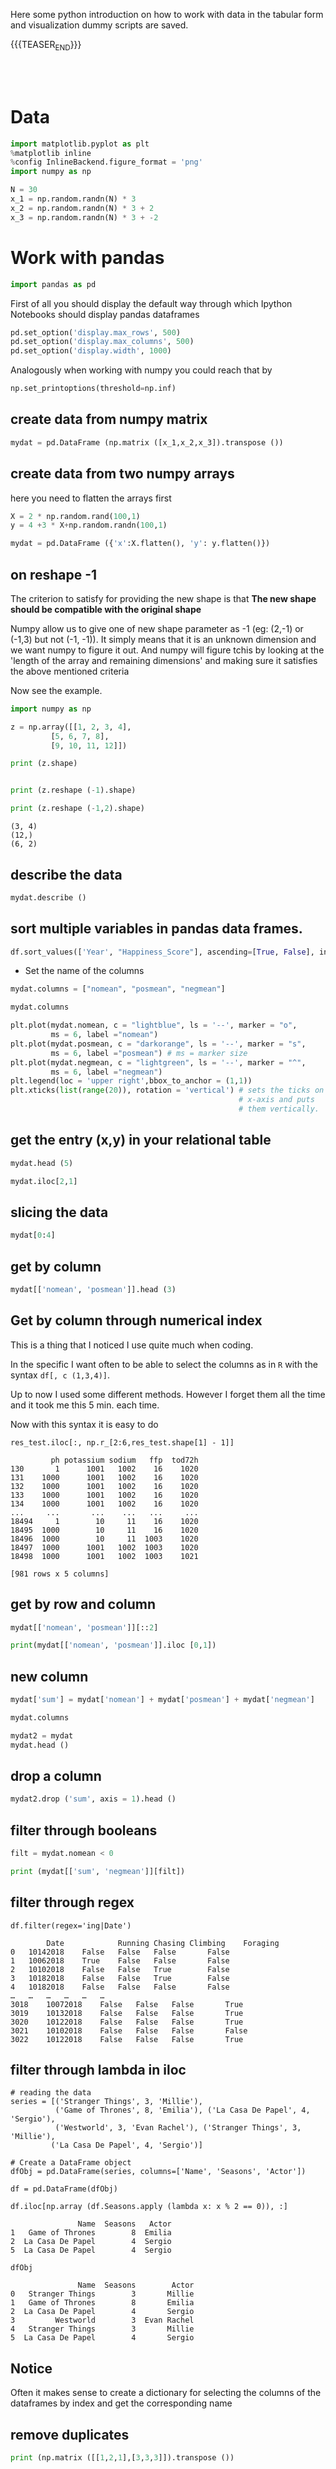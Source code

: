 #+BEGIN_COMMENT
.. title: Python EDA
.. slug: python-eda
.. date: 2020-03-19 14:02:40 UTC+02:00
.. tags: Python
.. category: 
.. link: 
.. description: 
.. type: text
.. status: 
#+END_COMMENT

#+begin_export html
<style>
img {
display: block;
margin-left: auto;
margin-right: auto;
}
</style>
#+end_export

Here some python introduction on how to work with data in the tabular
form and visualization dummy scripts are saved.

{{{TEASER_END}}}

#+BEGIN_EXPORT html
<br>
<br>
#+END_EXPORT

* Data
   :properties:
   :header-args:ein-python: :session http://127.0.0.1:8888/visualization.ipynb  :results output
   :end:
   

#+NAME: 34EAA941-EAD4-468F-8FED-B9E16FDF0717
#+begin_src python :results output
import matplotlib.pyplot as plt
%matplotlib inline 
%config InlineBackend.figure_format = 'png'
import numpy as np
#+end_src

#+NAME: F7E22CAC-CB72-4675-A4E3-E543629F59D9
#+begin_src python :results output
N = 30
x_1 = np.random.randn(N) * 3
x_2 = np.random.randn(N) * 3 + 2
x_3 = np.random.randn(N) * 3 + -2
#+end_src

* Work with pandas
   :properties:
   :header-args:ein-python: :session http://127.0.0.1:8888/visualization.ipynb  :results output
   :end:

#+NAME: 75F79485-A875-4FE1-82A3-C97987A8104B
#+begin_src python :results output
import pandas as pd
#+end_src

First of all you should display the default way through which Ipython
Notebooks should display pandas dataframes

#+begin_src python
pd.set_option('display.max_rows', 500)
pd.set_option('display.max_columns', 500)
pd.set_option('display.width', 1000)
#+end_src

Analogously when working with numpy you could reach that by

#+begin_src python
np.set_printoptions(threshold=np.inf)
#+end_src

** create data from numpy matrix

 #+NAME: B4B1951C-33E1-4583-BC59-8A5A1FD88259
 #+begin_src python :results output
mydat = pd.DataFrame (np.matrix ([x_1,x_2,x_3]).transpose ())
 #+end_src

**  create data from two numpy arrays

 here you need to flatten the arrays first

 #+begin_src python :results output
X = 2 * np.random.rand(100,1)
y = 4 +3 * X+np.random.randn(100,1)

mydat = pd.DataFrame ({'x':X.flatten(), 'y': y.flatten()})
 #+end_src

** on reshape -1

 The criterion to satisfy for providing the new shape is that *The new
 shape should be compatible with the original shape*

 Numpy allow us to give one of new shape parameter as -1 (eg: (2,-1) or
 (-1,3) but not (-1, -1)). It simply means that it is an unknown
 dimension and we want numpy to figure it out. And numpy will figure
 tchis by looking at the 'length of the array and remaining dimensions'
 and making sure it satisfies the above mentioned criteria

 Now see the example.

 #+begin_src python :results output :exports both
import numpy as np

z = np.array([[1, 2, 3, 4],
         [5, 6, 7, 8],
         [9, 10, 11, 12]])

print (z.shape)


print (z.reshape (-1).shape)

print (z.reshape (-1,2).shape)
 #+end_src

 #+RESULTS:
 : (3, 4)
 : (12,)
 : (6, 2)

** describe the data

 #+NAME: 62E7CBD5-4D53-4C5E-A1AC-70E42CBA1F0A
 #+begin_src python :results output
mydat.describe ()
 #+end_src

** sort multiple variables in pandas data frames.

 #+begin_src python
df.sort_values(['Year', "Happiness_Score"], ascending=[True, False], inplace=True)
 #+end_src

 - Set the name of the columns

 #+NAME: DDDA7E5F-FC2A-4A7D-BC7B-D7CF473D3C49
 #+begin_src python :results output
mydat.columns = ["nomean", "posmean", "negmean"]
 #+end_src

 #+NAME: A30028B2-C614-406C-AF97-2DF4F99E1648
 #+begin_src python :results output
mydat.columns
 #+end_src

 #+NAME: 665F633A-521D-4384-84FF-677EF7633056
 #+begin_src python :results file
plt.plot(mydat.nomean, c = "lightblue", ls = '--', marker = "o",
         ms = 6, label ="nomean")
plt.plot(mydat.posmean, c = "darkorange", ls = '--', marker = "s",
         ms = 6, label ="posmean") # ms = marker size
plt.plot(mydat.negmean, c = "lightgreen", ls = '--', marker = "^",
         ms = 6, label ="negmean")
plt.legend(loc = 'upper right',bbox_to_anchor = (1,1))
plt.xticks(list(range(20)), rotation = 'vertical') # sets the ticks on
                                                   # x-axis and puts
                                                   # them vertically.
 #+end_src

** get the entry (x,y) in your relational table

 #+NAME: D3530789-6ACE-490F-A62F-1F738ABE00D3
 #+begin_src python :results output
mydat.head (5)
 #+end_src

 #+NAME: E45EF453-DF18-4DA7-8510-1E6B2480F4A7
 #+begin_src python :results output
mydat.iloc[2,1]
 #+end_src

** slicing the data

 #+NAME: 392E582F-AFE3-4B9A-BF7A-18B9D55B15F6
 #+begin_src python :results output
mydat[0:4]
 #+end_src

** get by column

 #+NAME: 72EFF5A5-8589-4813-A918-91547491D259
 #+begin_src python :results output
mydat[['nomean', 'posmean']].head (3)
 #+end_src

** Get by column through numerical index

This is a thing that I noticed I use quite much when coding. 

In the specific I want often to be able to select the columns as in
=R= with the syntax ~df[, c (1,3,4)]~.

Up to now I used some different methods. However I forget them all the
time and it took me this 5 min. each time.

Now with this syntax it is easy to do 
 
#+begin_src ein-python :results output
res_test.iloc[:, np.r_[2:6,res_test.shape[1] - 1]]
#+end_src

#+begin_example
         ph potassium sodium   ffp  tod72h
130       1      1001   1002    16    1020
131    1000      1001   1002    16    1020
132    1000      1001   1002    16    1020
133    1000      1001   1002    16    1020
134    1000      1001   1002    16    1020
...     ...       ...    ...   ...     ...
18494     1        10     11    16    1020
18495  1000        10     11    16    1020
18496  1000        10     11  1003    1020
18497  1000      1001   1002  1003    1020
18498  1000      1001   1002  1003    1021

[981 rows x 5 columns]
#+end_example


** get by row and column

 #+NAME: D0ECAD01-5802-45DE-B009-8C0ED8926068
 #+begin_src python :results output
mydat[['nomean', 'posmean']][::2]
 #+end_src

 #+NAME: 7EE3C177-63AE-46F2-80AE-6FC33912E63E
 #+begin_src python :results output
print(mydat[['nomean', 'posmean']].iloc [0,1])
 #+end_src

** new column

 #+NAME: C7AEAA0C-FE4F-44F1-B4E2-941105BD1F9C
 #+begin_src python :results output
mydat['sum'] = mydat['nomean'] + mydat['posmean'] + mydat['negmean']
 #+end_src

 #+NAME: E676C563-E1E9-43EB-8C63-8EA4C417C995
 #+begin_src python :results output
mydat.columns
 #+end_src

 #+NAME: 74B65603-E9C1-4760-82AA-780263961A4C
 #+begin_src python :results output
mydat2 = mydat
mydat.head ()
 #+end_src

** drop a column

 #+NAME: 4C89C61A-D2C8-4720-9357-021883EC97FE
 #+begin_src python :results output
mydat2.drop ('sum', axis = 1).head ()
 #+end_src

** filter through booleans

 #+NAME: FE3A32A6-A5AD-41B5-A156-A8FF68D0BE85
 #+begin_src python :results output
filt = mydat.nomean < 0

print (mydat[['sum', 'negmean']][filt])
 #+end_src

** filter through regex

#+begin_src ein-python :results output
df.filter(regex='ing|Date')
#+end_src

#+begin_example
        Date	        Running Chasing	Climbing 	Foraging
0	10142018	False	False	False		False
1	10062018	True	False	False		False
2	10102018	False	False	True		False
3	10182018	False	False	True		False
4	10182018	False	False	False		False
…	…	…	…	…	…	
3018	10072018	False	False	False		True
3019	10132018	False	False	False		True
3020	10122018	False	False	False		True
3021	10102018	False	False	False		False
3022	10122018	False	False	False		True
#+end_example

** filter through lambda in iloc
:Properties:
:header-args:ein-python: :session http://127.0.0.1:8888/usz_marco.ipynb :tangle ~/Desktop/IBM_projects/USZ_development/USZ_Medical_Decision_Support/scripts/data_processing.py
:end:


#+NAME: 6F11E092-26F3-40CA-955D-32452E1A11AF
#+begin_src ein-python :results output
# reading the data
series = [('Stranger Things', 3, 'Millie'),
          ('Game of Thrones', 8, 'Emilia'), ('La Casa De Papel', 4, 'Sergio'),
          ('Westworld', 3, 'Evan Rachel'), ('Stranger Things', 3, 'Millie'),
         ('La Casa De Papel', 4, 'Sergio')]

# Create a DataFrame object
dfObj = pd.DataFrame(series, columns=['Name', 'Seasons', 'Actor'])

df = pd.DataFrame(dfObj)

df.iloc[np.array (df.Seasons.apply (lambda x: x % 2 == 0)), :]
#+end_src

#+RESULTS: 6F11E092-26F3-40CA-955D-32452E1A11AF
:                Name  Seasons   Actor
: 1   Game of Thrones        8  Emilia
: 2  La Casa De Papel        4  Sergio
: 5  La Casa De Papel        4  Sergio



#+NAME: C6372628-2DC1-46C0-A214-20782B8D8DEC
#+BEGIN_SRC ein-python  :results output
dfObj
#+END_SRC

#+RESULTS: C6372628-2DC1-46C0-A214-20782B8D8DEC
:                Name  Seasons        Actor
: 0   Stranger Things        3       Millie
: 1   Game of Thrones        8       Emilia
: 2  La Casa De Papel        4       Sergio
: 3         Westworld        3  Evan Rachel
: 4   Stranger Things        3       Millie
: 5  La Casa De Papel        4       Sergio

** Notice

   Often it makes sense to create a dictionary for selecting the
   columns of the dataframes by index and get the corresponding name

** remove duplicates

 #+NAME: 66AC1B55-FDF1-496A-9A1C-EC03BDFDC01A
 #+begin_src python :results output
print (np.matrix ([[1,2,1],[3,3,3]]).transpose ())

pd.DataFrame (np.matrix ([[1,2,1],[3,3,3]]).transpose ()).iloc[:,1].unique ()
 #+end_src

 another possibility that addresses data frame wide duplicates and not
 simply column duplicates is by leveraging =.duplicated ()= method:

 #+begin_src python :results output
import pandas as pd

romeo = pd.DataFrame({'a': [1,1,3], 'b' : [2,2,3]})

print(romeo)
print(romeo.duplicated())

romeo = pd.DataFrame({'a': [1,1,3], 'b' : [2,4,3]})
print(romeo)
print(romeo.duplicated())
 #+end_src

** on the difference between =.iloc= and =.loc=

 notice by the way that this are outdated. by now you should use =.iat=
 and =.at=.

 The difference is the following.

 =.iat= : uses the strict position in the matrix

 =.at= : search by index and column names


 #+NAME: 9F6C4632-2087-4EF2-BE4D-6C4E948FA712
 #+begin_src python :results output
print (mydat)
mydat.at[0, 'negmean']
 #+end_src

 #+NAME: A0ABCC18-127A-4686-ADC1-E131136EE271
 #+begin_src python :results output
mydat.iat[0,2]
 #+end_src

 To further understand the thing consider

 #+NAME: 67DEF99A-FF5E-4AFC-8F45-C713CDBE0A4F
 #+begin_src python :results output
mydat2 = mydat[::2]
mydat2
 #+end_src

 #+NAME: 50340226-FF1D-4B09-BDE9-7CE3DF62C058
 #+begin_src python :results output
print (mydat2.at[6, 'nomean']) ## this by real index independent of the axis
print (mydat2.iat[6, 0]) ## this sixth row in the matrix
 #+end_src

** categorical variables

 This is important for treating them as dummies in regression as well
 for facet_wraps. 

 #+NAME: 7BCD560B-E1CB-4B0C-B8A6-92B4D3BFC054
 #+begin_src python :results output
mydat.head ()
 #+end_src


 #+NAME: B5E0FFC5-18B4-421C-AB89-9A83A3FD8FBD
 #+begin_src python :results output
mydat["category"] = np.repeat (range (4), 5)
mydat.info ()
 #+end_src

 To transform this into a category use

 #+NAME: 3C08E5B6-01FF-4D91-9F28-7BB440385BB5
 #+begin_src python :results output
mydat.category = mydat.category.astype ('category')
mydat.info ()
 #+end_src

*** To view the category types

  #+NAME: 6A930BF7-8560-4027-B1A6-D105861E9B24
  #+begin_src python :results output
mydat.category.cat.categories
  #+end_src

*** Cut with the same bins


Notice dataset not here... just pasted

#+begin_src ein-python :results output
Bins = pd.cut(data_seq.r_platelet_admission, bins  = 5).cat.categories
#+end_src

#+RESULTS: DA1CF17C-7F32-44A3-B57D-2B6BFFE90562

Ok so  idea  working.

#+NAME: 1E66AD8E-FDA5-4E35-9FAE-960C70D54D19
#+begin_src ein-python :results output
inspect = pd.concat([data_seq.loc[:, ['r_platelet_admission', 'r_platelet_24h']], 
                     data_seq.loc[:, ['r_platelet_admission', 'r_platelet_24h']].apply(pd.cut, bins=Bins)],
                    axis = 1)


## so you see... very different intervals... 

#+end_src

#+RESULTS: 1E66AD8E-FDA5-4E35-9FAE-960C70D54D19

Notice however the issue that then at 24h you have just survivals on
given categories

#+NAME: 4C28D75C-EFFE-45BF-9584-6CB4FFB7993F
#+begin_src ein-python :results output
inspect.iloc[:,-1].value_counts()
#+end_src

#+RESULTS: 4C28D75C-EFFE-45BF-9584-6CB4FFB7993F
: (13.401, 535.8]     1217
: (535.8, 1055.6]        1
: (2095.2, 2615.0]       0
: (1575.4, 2095.2]       0
: (1055.6, 1575.4]       0
: Name: r_platelet_24h, dtype: int64

** Conversion dataframe into series

   For pandas you can use some of the functions just on pandas
   =Series= but not on pandas =DataFrames=.

   One such function is =cut=. Interesting the ~df.column_name~ gives you
   a =Series= while the ~df.loc[: [column_name]]~, gives you a dataframe.

   You can convert between the two with the following:

#+begin_src ein-python :results output
pd.qcut(data_seq.loc[:,['r_hematocrite_admission']].squeeze(), 5).cat.categories
#+end_src

** Missing data

*** To check for missing values =NaN= 

  #+begin_src python :exports both
## check if there are null values for stream_id column
df_streams[['stream_id']].isnull().values.any()

## get the null values
df_streams[np.array(df_streams[['stream_id']].isnull())]
  #+end_src

*** deleting missing data

  In order to delete missing data you can simply rely on the 

  #+begin_src python :results output :exports both :session hello
import pandas as pd
from numpy import nan

df = pd.DataFrame({'name':['apple','banana','orange'],
                   'price':[1.95, 3.00, nan], 'inventory':[nan, 12, 23]})


print(df)

print ("\nAfter deleting missing values:")
print(df.dropna())
  #+end_src

  In the above you eliminate the entire *row* where the missing value
  occurred.

  The above is particular important when missing observations occurs
  randomly such that you might safely ignore individual observations
  without increasing the bias of your analysis given your data.

  A second possibility, when dealing with missing data consists in
  deleting entire features (i.e. columns). You can do that by setting
  the argument ='columns'= in your =.dropna ()= method

  #+begin_src python :results output :exports both :session hello
print(df)

print ("\nAfter deleting missing values:")

print(df.dropna(axis = 'columns'))
  #+end_src

*** impute missing data

  a different approach on handling missing data is to *impute* missing
  data. This means that instead of removing the data observations you
  try to replace them with some meaningful information.

  This might be useful for instance when understanding that data are not
  missing at random and you might use the dependency on other features -
  i.e. a predictive model based on that - to impute missing variables. 

  Other simpler methods might involve taking simple features means as a
  data-filler or some simple analogous measure. An example in this sense
  might be 

  #+begin_src python :results output :exports both :session hello
from sklearn.impute import SimpleImputer

print (df)

features = ['price', 'inventory']
imp = SimpleImputer()

# Use .values attribute bc sklearn works with arrays rather than DataFrames
imp.fit(df[features].values)

print(imp.transform(df[features].values))
  #+end_src

  where notice that in the above the simple average was taken to replace
  missing values. Notice moreover how the standard sklearn API applies -
  i.e. the =.fit ()= and =.transform ()= methods.



*** to replace the nulls by a string in case of categorical variables

  #+begin_src python
df.loc[df.Description[df.Description.isnull()].index, "Description"] = 'no_description'
  #+end_src

*** Missing data on categorical series

    Assume m is a categorical  series  with 5 categories and 'Nan'
    then you can just replace =Nan= with one of the existing
    categories. If you want to create a new category for it you should
    work through

#+begin_src ein-python :results output
m = m.cat.add_categories(0).fillna(0)
#+end_src

** To make row-wise modification - Apply Function

 In order to apply a function sequentially to each entry in a column
 dataframe you can use the =apply= function on pandas dataframe.

 For instance for the following dataframe

 #+begin_src python :session sparse :results output
cust_id.head()
 #+end_src

 Then you could specify a function return the years since the date in
 column dob

 #+begin_src python
def age(x):
    datetime_object = datetime.strptime(x, '%m/%d/%y')

    datetime_now = datetime.today()

    return datetime_now.year - datetime_object.year
 #+end_src

 Finally you can pass the =apply= function to each row of your
 pandas dataframe column by

 #+begin_src python
print(cust_id['dob'].apply (lambda row: age(row)))

cust_id['age'] = cust_id['dob'].apply (lambda row: age(row))

cust_id.head()
 #+end_src

 #+begin_example
        dob  1            2        3               4  5              6  \
0  07/30/98  1         Todd    Kasen  South Carolina  m  united_states  
1  04/12/89  2        Garza   Ensley            None  f      singapore
2  09/12/97  3        Carey  Lillian         Alabama  f  united_states
3  01/28/99  4  Christensen     Beau        New York  m  united_states
4  03/23/98  5       Gibson  Ernesto            None  m      singapore 

age  
22  
31  
23  
21  
22  
 #+end_example

** New dataset
   :properties:
   :header-args:python: :session pandas
   :end:

For the next sections I will use the following new dataset

#+begin_src python
import re
import numpy as np
import pandas as pd
#+end_src

#+NAME: D5E71680-E3E5-4FBD-B754-061941C9C71D
#+begin_src python
df = pd.read_csv("~/Desktop/Learning/AI_workflow_Coursera/Visualization/world-happiness.csv",index_col=0)
print("df: {} x {}".format(df.shape[0],df.shape[1]))

## clean up the column names and remove some
df.columns = [re.sub("\s+","_",col) for col in df.columns.tolist()]
df.head(n=4)
#+end_src

#+RESULTS:
:        Country                           Region  Happiness_Rank  ...  Generosity  Dystopia_Residual  Year
: 0  Afghanistan                    Southern Asia           153.0  ...     0.36510            1.95210  2015
: 1      Albania       Central and Eastern Europe            95.0  ...     0.14272            1.89894  2015
: 2      Algeria  Middle East and Northern Africa            68.0  ...     0.07822            2.43209  2015
: 3       Angola               Sub-Saharan Africa           137.0  ...     0.12344            1.94939  2015
: 
: [4 rows x 12 columns]


 - view a review of all of the null values

 #+begin_src python
## missing values summary
print("Missing Value Summary\n{}".format("-"*35))
print(df.isnull().sum(axis = 0))
 #+end_src

 #+begin_example
Missing Value Summary
-----------------------------------
Country                           0
Region                            0
Happiness_Rank                   25
Happiness_Score                  25
Economy_(GDP_per_Capita)         25
Family                           25
Health_(Life_Expectancy)         25
Freedom                          25
Trust_(Government_Corruption)    25
Generosity                       25
Dystopia_Residual                25
Year                              0
dtype: int64
 #+end_example


- pivot data frame and create aggregate measures for them (similar to
  mutate in =dplyr=)

  #+begin_src python
columns_to_show = ["Happiness_Score","Health_(Life_Expectancy)"]
pd.pivot_table(df, index= 'Year',values=columns_to_show,aggfunc='mean').round(3)
  #+end_src

- select all columns but one

#+begin_src ein-python :results output
df = data.loc[ : , data.columns != 'student_gender'] 
#+end_src


- groupby

analogously to the previous version one can compute aggregated
measures using the groupby command

   #+begin_src python
   df.groupby(['Year'])[columns_to_show].mean().round(3)
   #+end_src


Aggregating by multiple columns is straightforward.

#+begin_src python 
pd.pivot_table(df, index = ['Region', 'Year'], values=columns_to_show).round(3)
## or
# df.groupby(['Region', 'Year'])[columns_to_show].mean().round(3)
#+end_src

Finally you can pass a column entry instead of displaying the results
as above. This is more user friendly in case you might have to merge
the results into other data frames.

#+begin_src python
pd.pivot_table(df,index='Region',columns='Year',values="Happiness_Score")
#+end_src


- create factor variables out of continuous variables through the
  =cut= method.

#+begin_src python 
pd.cut (df['Happiness_Rank'], bins = 4)
#+end_src

- append a column to a dataframe

#+begin_src python 
pd.concat(objs = [df, pd.cut (df['Happiness_Rank'], bins = 4)], 
          axis = 1)
#+end_src

** Work With SQL on top of Pandas
   :properties:
   :header-args:python: :session pandas :exports both
   :end:


#+NAME: 07F6B5FF-C726-4A80-B258-2A41D4360F00
#+begin_src python :results output
from pandasql import sqldf
nba = lambda q: sqldf(q, globals())
#+end_src

#+RESULTS: 07F6B5FF-C726-4A80-B258-2A41D4360F00


#+NAME: 57015F06-859F-466A-8DE6-EA0D92FB8A7D
#+begin_src python :results output
q = \
"""
SELECT country, sum(price) as tot_revenue
FROM df 
GROUP BY country
ORDER BY tot_revenue DESC
"""
#+end_src

#+RESULTS: 57015F06-859F-466A-8DE6-EA0D92FB8A7D
   
#+NAME: E14A7CBB-FE59-4A7B-BF7E-98A0F3DE5F20
#+begin_src python :results output 
nba (q)
#+end_src

#+RESULTS: E14A7CBB-FE59-4A7B-BF7E-98A0F3DE5F20
#+begin_example
                 country   tot_revenue
0         United Kingdom  3.521514e+06
1                   EIRE  1.070692e+05
2                Germany  4.927182e+04
3                 France  4.056514e+04
4                 Norway  3.849475e+04
5                  Spain  1.604099e+04
6              Hong Kong  1.445257e+04
7               Portugal  1.352867e+04
8              Singapore  1.317592e+04
9            Netherlands  1.232280e+04
10               Belgium  1.119061e+04
11           Switzerland  9.284050e+03
12                Sweden  7.876760e+03
13       Channel Islands  7.610120e+03
14             Australia  6.872630e+03
15                 Malta  6.085340e+03
16                 Italy  5.910190e+03
17                Cyprus  4.976300e+03
18               Austria  3.390890e+03
19               Finland  3.364650e+03
20                   RSA  3.105750e+03
21           Unspecified  3.045360e+03
22                Greece  2.437370e+03
23  United Arab Emirates  2.400210e+03
24               Denmark  1.818510e+03
25                Poland  1.510710e+03
26                   USA  1.185100e+03
27                 Japan  1.083120e+03
28                Canada  1.053100e+03
29               Iceland  5.098600e+02
30             Lithuania  4.944100e+02
31                Israel  4.575900e+02
32               Bahrain  4.394900e+02
33               Lebanon  3.586100e+02
34    European Community  2.940500e+02
35                Brazil  2.563100e+02
36              Thailand  2.279700e+02
37                 Korea  1.502400e+02
38           West Indies  1.227700e+02
39               Nigeria  1.092800e+02
40               Bermuda  8.470000e+01
41        Czech Republic  3.183000e+01
42          Saudi Arabia  2.411000e+01
#+end_example


* Sparse Matrices
:properties:
:header-args:python: :session sparse :results output :exports both
:end:

It is essential for data engineers and data scientists to know how to
work with sparse matrices. This are matrices with many =0= entries and
just a few non-zero entries. 

Instead of representing these kind of matrices in their =dense
representation= i.e. with a bunch of =0= entries you might save the
information in a more compressed way. This will allow to save on
memory on your machines and to effectively work with huge matrices.

Sparse matrices are moreover important for the development of ML
jobs. The idea is that once you found a well performing ML model you
might create data pipelines that extract transform and load data to
your ML model in the desired shape.

At the beginning, when you are exploring the data and trying to come
up with a meaningful model it does not make sense to create such data
pipelines as the job of coming up with them might be time-consuming
and you might end up with no business value added from your ML
application. 

It is therefore important to postpone the creation of such time
consuming tasks at the end. when you have a production ready ML
model. 

Before of that it is advisable to leverage dumps of data and to
explore your system through them. In this sense sparse matrices are
especially beneficial when data can be efficiently represented through
them. These allow you to store a huge amount of data due to their
efficient memory management - i.e. by saving just the relevant portion
of your data -.

In python you can work with sparse matrices via:

#+begin_src python 
import numpy as np
from scipy import sparse
#+end_src

#+RESULTS:

Notice that a matrix, is said to be sparse if more than 50% of its
entries are 0.

For instance the following matrix is sparse

#+begin_src python
A = np.random.randint(0,2,100000).reshape(100,1000)
sparcity = 1.0 - (np.count_nonzero(A) / A.size)
print(round(sparcity,4))
#+end_src

#+RESULTS:
: 0.4974

There are essentially four types of sparse matrices used for
computation.

CSC (Compressed Sparse Column) and CSR (Compressed Sparse Row) are
more compact and efficient, but difficult to construct "from
scratch". 

Coo (Coordinate) and DOK (Dictionary of Keys) are easier to construct,
and can then be converted to CSC or CSR via matrix.tocsc() or
matrix.tocsr().

CSC is more efficient at accessing *column-vectors or column
operations*, generally, as it is stored as arrays of columns and their
value at each row.

CSR matrices are the opposite; stored as arrays of rows and their
values at each column, and are *more efficient at accessing row-vectors
or row operations*.

[[https://docs.scipy.org/doc/scipy/reference/generated/scipy.sparse.coo_matrix.html#scipy.sparse.coo_matrix][coo matrix]]

#+begin_src python
A = np.random.poisson(0.3, (10,100))
B = sparse.coo_matrix(A)
C = B.todense()

print("A",type(A),A.shape,"\n"
      "B",type(B),B.shape,"\n"
      "C",type(C),C.shape,"\n")
#+end_src

#+RESULTS:
: A <class 'numpy.ndarray'> (10, 100) 
: B <class 'scipy.sparse.coo.coo_matrix'> (10, 100) 
: C <class 'numpy.matrix'> (10, 100)

You see that you can transform back and forth from dense matrices to
sparse matrices.

Coo sparse matrix built from the COOrdinates and values of the
non-zero entries.

#+begin_src python
print(B)
#+end_src

#+RESULTS:
#+begin_example
(0, 1)	2
  (0, 2)	1
  (0, 6)	1
  (0, 8)	1
  (0, 9)	1
  (0, 10)	1
  (0, 13)	1
  (0, 18)	1
  (0, 19)	2
  (0, 21)	1
  (0, 23)	1
  (0, 24)	2
  (0, 29)	1
  (0, 31)	1
  (0, 34)	1
  (0, 42)	1
  (0, 50)	1
  (0, 51)	1
  (0, 62)	3
  (0, 69)	1
  (0, 70)	1
  (0, 71)	2
  (0, 72)	1
  (0, 78)	1
  (0, 80)	1
  :	:
  (9, 8)	1
  (9, 9)	2
  (9, 11)	1
  (9, 24)	2
  (9, 26)	2
  (9, 27)	1
  (9, 37)	1
  (9, 38)	1
  (9, 44)	1
  (9, 45)	1
  (9, 49)	1
  (9, 50)	1
  (9, 51)	1
  (9, 55)	1
  (9, 57)	1
  (9, 58)	1
  (9, 59)	1
  (9, 62)	1
  (9, 66)	1
  (9, 74)	1
  (9, 79)	3
  (9, 80)	1
  (9, 82)	1
  (9, 92)	1
  (9, 96)	1
#+end_example


[[https://docs.scipy.org/doc/scipy/reference/generated/scipy.sparse.csc_matrix.html#scipy.sparse.csc_matrix][csc_matrix]]

#+begin_src python
B = sparse.csc_matrix(A)

print(B)
#+end_src

#+RESULTS:
#+begin_example
(6, 0)	2
  (0, 1)	2
  (3, 1)	1
  (0, 2)	1
  (8, 2)	1
  (5, 3)	1
  (1, 4)	1
  (9, 4)	1
  (5, 5)	1
  (6, 5)	1
  (0, 6)	1
  (1, 6)	1
  (6, 6)	1
  (9, 6)	1
  (3, 7)	1
  (5, 7)	1
  (7, 7)	1
  (8, 7)	1
  (9, 7)	1
  (0, 8)	1
  (6, 8)	1
  (9, 8)	1
  (0, 9)	1
  (1, 9)	1
  (3, 9)	2
  :	:
  (3, 90)	2
  (6, 90)	1
  (7, 90)	1
  (8, 90)	1
  (0, 91)	1
  (2, 91)	1
  (4, 91)	1
  (5, 91)	1
  (6, 92)	1
  (7, 92)	1
  (9, 92)	1
  (8, 93)	1
  (0, 94)	1
  (1, 94)	1
  (4, 94)	1
  (0, 95)	1
  (1, 95)	1
  (3, 95)	1
  (5, 95)	1
  (5, 96)	1
  (9, 96)	1
  (1, 97)	1
  (4, 98)	1
  (1, 99)	1
  (3, 99)	1
#+end_example

See that the above respects the column array storage. I.e. the
non-zero coordinates are returned column by column.

[[https://docs.scipy.org/doc/scipy/reference/generated/scipy.sparse.csr_matrix.html#scipy.sparse.csr_matrix][csr_matrix]]

Like the CSC format there is a CSR format to account for data that
repeat along the rows

#+begin_src python
B = sparse.csr_matrix(A)
print(B)
#+end_src

#+RESULTS:
#+begin_example
(0, 1)	2
  (0, 2)	1
  (0, 6)	1
  (0, 8)	1
  (0, 9)	1
  (0, 10)	1
  (0, 13)	1
  (0, 18)	1
  (0, 19)	2
  (0, 21)	1
  (0, 23)	1
  (0, 24)	2
  (0, 29)	1
  (0, 31)	1
  (0, 34)	1
  (0, 42)	1
  (0, 50)	1
  (0, 51)	1
  (0, 62)	3
  (0, 69)	1
  (0, 70)	1
  (0, 71)	2
  (0, 72)	1
  (0, 78)	1
  (0, 80)	1
  :	:
  (9, 8)	1
  (9, 9)	2
  (9, 11)	1
  (9, 24)	2
  (9, 26)	2
  (9, 27)	1
  (9, 37)	1
  (9, 38)	1
  (9, 44)	1
  (9, 45)	1
  (9, 49)	1
  (9, 50)	1
  (9, 51)	1
  (9, 55)	1
  (9, 57)	1
  (9, 58)	1
  (9, 59)	1
  (9, 62)	1
  (9, 66)	1
  (9, 74)	1
  (9, 79)	3
  (9, 80)	1
  (9, 82)	1
  (9, 92)	1
  (9, 96)	1
#+end_example

See that the above respects the row array storage. I.e. the
non-zero coordinates are returned row by row.

*Notice:* that many np.<methods> used for performing matrix operations
do not work on sparse matrices. You might refer to [[https://docs.scipy.org/doc/scipy/reference/sparse.html][this link]] for
checking on how to deal with that. A solution proposed is to
transform the sparse matrix in an array.

Finally, it is easy to populate a sparse matrix by

#+begin_src python
rows = [0,1,2,8] ## coodinates
cols = [1,0,4,8]
vals = [1,2,1,4]

A = sparse.coo_matrix((vals, (rows, cols)))
print(A.todense())
print()
print(A.tocsr())
#+end_src

#+RESULTS:
#+begin_example
[[0 1 0 0 0 0 0 0 0]
 [2 0 0 0 0 0 0 0 0]
 [0 0 0 0 1 0 0 0 0]
 [0 0 0 0 0 0 0 0 0]
 [0 0 0 0 0 0 0 0 0]
 [0 0 0 0 0 0 0 0 0]
 [0 0 0 0 0 0 0 0 0]
 [0 0 0 0 0 0 0 0 0]
 [0 0 0 0 0 0 0 0 4]]

  (0, 1)	1
  (1, 0)	2
  (2, 4)	1
  (8, 8)	4
#+end_example

you can finally stack two sparse matrices, be it horizontally or
vertically together.

#+begin_src python
C = sparse.csr_matrix(np.array([0,1,0,0,2,0,0,0,1]).reshape(1,9))
print(A.shape,C.shape)

print("adding horizontally/by row") 
D = sparse.vstack([A,C])
print(D.todense())

print("adding vertically/by column") 
D = sparse.hstack([A,C.reshape(9,1)])
print(D.todense())
#+end_src

#+RESULTS:
#+begin_example
(9, 9) (1, 9)
adding horizontally
[[0 1 0 0 0 0 0 0 0]
 [2 0 0 0 0 0 0 0 0]
 [0 0 0 0 1 0 0 0 0]
 [0 0 0 0 0 0 0 0 0]
 [0 0 0 0 0 0 0 0 0]
 [0 0 0 0 0 0 0 0 0]
 [0 0 0 0 0 0 0 0 0]
 [0 0 0 0 0 0 0 0 0]
 [0 0 0 0 0 0 0 0 4]
 [0 1 0 0 2 0 0 0 1]]
adding vertically
[[0 1 0 0 0 0 0 0 0 0]
 [2 0 0 0 0 0 0 0 0 1]
 [0 0 0 0 1 0 0 0 0 0]
 [0 0 0 0 0 0 0 0 0 0]
 [0 0 0 0 0 0 0 0 0 2]
 [0 0 0 0 0 0 0 0 0 0]
 [0 0 0 0 0 0 0 0 0 0]
 [0 0 0 0 0 0 0 0 0 0]
 [0 0 0 0 0 0 0 0 4 1]]
#+end_example

* MatplotLib
   :properties:
   :header-args:ein-python: :session http://127.0.0.1:8888/visualization.ipynb  :results output
   :end:


#+NAME: 7B605A9A-38A5-40A9-991B-EE6B0A394437
#+begin_src python :results output
plt.plot(x_1, c = "lightblue", ls = '--', marker = "o",
         ms = 6, label ="nomean")
plt.plot(x_2, c = "darkorange", ls = '--', marker = "s",
         ms = 6, label ="posmean") # ms = marker size
plt.plot(x_3, c = "lightgreen", ls = '--', marker = "^",
         ms = 6, label ="negmean")
plt.legend(loc = 'upper right',bbox_to_anchor = (1,1))
plt.xticks(list(range(20)), rotation = 'vertical') # sets the ticks on
                                                   # x-axis and puts
                                                   # them vertically.
#+end_src

#+BEGIN_EXPORT html
<br>
<br>
#+END_EXPORT

#+begin_export html
 <img width="60%" height="100%" src="../../images/ob-ein-e4d60f65359faf963dc9edc65a3851e0.png" class="center">
#+end_export

#+BEGIN_EXPORT html
<br>
<br>
#+END_EXPORT

- stacked histograms via matplotlib

#+NAME: C5CFE08C-0A8D-4CDE-8B30-6878D058AE31
#+begin_src python :results output
plt.hist([mydat[mydat.bitwise == True].nomean,
          mydat[mydat.bitwise == False].posmean])
#+end_src

#+BEGIN_EXPORT html
<br>
<br>
#+END_EXPORT

#+begin_export html
 <img width="60%" height="100%" src="../../images/ob-ein-4e5223a40dc5aad0bb91fba3fb97f4c6.png" class="center">
#+end_export

#+BEGIN_EXPORT html
<br>
<br>
#+END_EXPORT

#+NAME: DED50857-0468-45BE-8BDC-7EF70F426AFC
#+begin_src python :results output
plt.hist([mydat[mydat.bitwise == True].nomean,
          mydat[mydat.bitwise == False].posmean],
         stacked = True)
#+end_src

#+BEGIN_EXPORT html
<br>
<br>
#+END_EXPORT

#+begin_export html
 <img width="60%" height="100%" src="../../images/ob-ein-a029aa36eeb77d6b33e123c2a7023261.png" class="center">
#+end_export

#+BEGIN_EXPORT html
<br>
<br>
#+END_EXPORT

* Seaborn
   :properties:
   :header-args:ein-python: :session http://127.0.0.1:8888/visualization.ipynb  :results output
   :header-args:python: :session pandas :results output
   :end:

#+NAME: 05C46A89-D1D4-4DFE-9E2A-01CEC3634EAE
#+begin_src python :results output
sns.distplot (mydat['nomean'])
#+end_src

#+BEGIN_EXPORT html
<br>
<br>
#+END_EXPORT

#+begin_export html
 <img width="60%" height="100%" src="../../images/ob-ein-6b9e2671be86b00c00b82558a0c879f3.png" class="center">
#+end_export

#+BEGIN_EXPORT html
<br>
<br>
#+END_EXPORT

#+NAME: CEEFDC10-1359-478E-97FB-A3B03C01C59E
#+begin_src python :results output
mydat.head ()
#+end_src

#+NAME: FBDCB0BF-41E2-4642-BC31-C41CCEDD1F97
#+begin_src python :results output
g = sns.lmplot(x="posmean", y="sum", data = mydat)
#+end_src

#+BEGIN_EXPORT html
<br>
<br>
#+END_EXPORT

#+begin_export html
 <img width="60%" height="100%" src="../../images/ob-ein-fdb6afb1310d32cd9d7ab3e7504bdc14.png" class="center">
#+end_export

#+BEGIN_EXPORT html
<br>
<br>
#+END_EXPORT

#+NAME: 484343C4-2E49-4800-AF8E-EDFC576D1E1E
#+begin_src python :results output
import statsmodels
g = sns.lmplot(x="posmean", y="sum", col="bitwise", hue="bitwise", data=mydat,
               y_jitter=.02,  truncate=False)
#+end_src

#+BEGIN_EXPORT html
<br>
<br>
#+END_EXPORT

#+begin_export html
 <img width="60%" height="100%" src="../../images/ob-ein-bd913d592aa2ad7d32dda045f217c4b5.png" class="center">
#+end_export

#+BEGIN_EXPORT html
<br>
<br>
#+END_EXPORT

To further inspect different visualization techniques check at the
[[https://seaborn.pydata.org/examples/index.html][seaborn page]].


#+NAME: AAC523C6-CCD2-43EE-84AC-10A2227BE562
#+begin_src python :results output
g = sns.lmplot(x="posmean", y="sum", data = mydat, 
               hue = 'bitwise', fit_reg = False)
#+end_src

#+BEGIN_EXPORT html
<br>
<br>
#+END_EXPORT

#+begin_export html
 <img width="60%" height="100%" src="../../images/ob-ein-ffa4f4a083eb7753d04349001d0af209.png" class="center">
#+end_export

#+BEGIN_EXPORT html
<br>
<br>
#+END_EXPORT


- joinplot for inspecting the density of two functions


#+NAME: C2CD0FFE-51BF-44EA-B24E-A7E8C45D37F5
#+begin_src python :results output
g = sns.jointplot (data = mydat, x = 'posmean', y = 'negmean')
#+end_src

#+NAME: DB58737D-A14C-4118-AAD8-C4D6A69287BE
#+begin_src python :results output
g = sns.jointplot (data = mydat, x = 'posmean', y = 'negmean', kind = 'hex')
#+end_src

#+NAME: 53BA694B-7746-427C-8CD7-20505E9B70FA
#+begin_src python :results output
sns.jointplot (data = mydat, x = 'posmean', y = 'negmean'). \
    plot_joint(sns.kdeplot, zorder=3, n_levels=6) ## add isolines
#+end_src

#+BEGIN_EXPORT html
<br>
<br>
#+END_EXPORT

#+begin_export html
 <img width="60%" height="100%" src="../../images/ob-ein-9fcf615aed09e4928c87ae2b4b547b4e.png" class="center">
#+end_export

#+BEGIN_EXPORT html
<br>
<br>
#+END_EXPORT

- kdeplot without data

#+NAME: 454BEFE2-3E0C-4F18-BF9A-582B2BA3534E
#+begin_src python :results output
 sns.kdeplot (mydat.posmean, mydat.nomean)
#+end_src

#+BEGIN_EXPORT html
<br>
<br>
#+END_EXPORT

#+begin_export html
 <img width="60%" height="100%" src="../../images/ob-ein-c31fe9f7c879bc265853bd1dc9039845.png" class="center">
#+end_export

#+BEGIN_EXPORT html
<br>
<br>
#+END_EXPORT

To draw the isolines via colour scale use the shade bool

#+NAME: 7F1664FF-89F4-42EA-9EB5-3FCE7CC06B3E
#+begin_src python :results output
 sns.kdeplot (mydat.posmean, mydat.nomean,
              shade = True)
#+end_src

#+BEGIN_EXPORT html
<br>
<br>
#+END_EXPORT

#+begin_export html
 <img width="60%" height="100%" src="../../images/ob-ein-2b28d7b239bb2b2c97d91ddec01caab4.png" class="center">
#+end_export

#+BEGIN_EXPORT html
<br>
<br>
#+END_EXPORT

To still see the grids

#+NAME: CB2014DE-0554-4DCE-8DD1-6F60498379E3
#+begin_src python :results output
 sns.kdeplot (mydat.posmean, mydat.nomean,
              shade = True, shade_lowest = False)
#+end_src

#+BEGIN_EXPORT html
<br>
<br>
#+END_EXPORT

#+begin_export html
 <img width="60%" height="100%" src="../../images/ob-ein-9a36b78d9df73e73b323e41e10582027.png" class="center">
#+end_export

#+BEGIN_EXPORT html
<br>
<br>
#+END_EXPORT

- change the background style

#+NAME: F8E12BC0-D8F9-4663-AC65-CACACA118F56
#+begin_src python :results output
sns.set(style="darkgrid")
sns.kdeplot (mydat.posmean, mydat.nomean)
#+end_src

#+BEGIN_EXPORT html
<br>
<br>
#+END_EXPORT

#+begin_export html
 <img width="60%" height="100%" src="../../images/ob-ein-7ff3fea35de715f49145204980aeb263.png" class="center">
#+end_export

#+BEGIN_EXPORT html
<br>
<br>
#+END_EXPORT

- create subplots

#+NAME: B93D66F2-8C49-4C99-B9E0-FE71FEAF668E
#+begin_src python :results output
## specify your R par(mfrow=c(x,y))
f, axes = plt.subplots(1,2, figsize = (12, 6))
k1 = sns.kdeplot(mydat.posmean, mydat.nomean, ax = axes[0], cmap = 'Greens')
k2 = sns.kdeplot(mydat.posmean, mydat.negmean, ax = axes[1], cmap = 'Greens')
#+end_src

#+BEGIN_EXPORT html
<br>
<br>
#+END_EXPORT

#+begin_export html
 <img width="60%" height="100%" src="../../images/ob-ein-76f47b1626f35945ac24a2fdb16cd94b.png" class="center">
#+end_export

#+BEGIN_EXPORT html
<br>
<br>
#+END_EXPORT

with more columns the axis index becomes more complex.

#+NAME: 5E915FC1-4336-43F0-AC81-E6D4606DB7DC
#+begin_src python :results output
## specify your R par(mfrow=c(x,y))
f, axes = plt.subplots(2,2, figsize = (12, 6))
k1 = sns.kdeplot(mydat.posmean, mydat.nomean, ax = axes[0,1], cmap = 'Greens')
k2 = sns.kdeplot(mydat.posmean, mydat.negmean, ax = axes[1,0], cmap = 'Greens')
#+end_src

#+begin_export html
 <img width="60%" height="100%" src="../../images/ob-ein-67a82e7e06d0dbde403da30e12915fb0.png" class="center">
#+end_export

#+BEGIN_EXPORT html
<br>
<br>
#+END_EXPORT

- violinplot

same information as boxplot. on top of it you have the width that
tells you how many datapoints falls into each level for each category

#+NAME: 7127AD7E-0D11-4E74-8D13-7E39AD57BE3C
#+begin_src python :results output
k1 = sns.violinplot(data = mydat, x = 'bitwise', y = 'nomean')
#+end_src

#+begin_export html
 <img width="60%" height="100%" src="../../images/ob-ein-76e27ae206053454189960ae1872c755.png" class="center">
#+end_export

#+BEGIN_EXPORT html
<br>
<br>
#+END_EXPORT

- facet grids

this is useful when plotting many variables and inspecting their
properties for different categories.

you might do that as follows

#+NAME: 3C0D07B1-EACF-4670-8F81-A6A4C63368BE
#+begin_src python :results output
## create some more categories
rand = np.random.randn(200)
category = ['2008' if x > 0 else '2009' for x in rand]
mydat['year'] = pd.Series(category).astype('category')
category = ['posExtreme' if x > 2 else 'normal' if x < 2 else 'negExtreme' for x in rand]
mydat['extreme'] = pd.Series(category).astype('category')

mydat.info()
#+end_src


#+NAME: 350A97B1-7BF7-491E-A074-D32855FDFC2B
#+begin_src python :results output
set(['posExtreme' if x > 2 else 'normal' if x < -2 else 'negExtreme' for x in rand])
#+end_src


#+NAME: 9D15BE1A-47B1-4165-A2C5-B82E0738FBB5
#+begin_src python :results output
g =  sns.FacetGrid(data = mydat, row = 'year', col = 'extreme', hue = 'year')
g.map(plt.scatter, x = 'nomean', y = 'posmean')
#+end_src

#+BEGIN_EXPORT html
<br>
<br>
#+END_EXPORT

#+begin_export html
 <img width="60%" height="100%" src="../../images/ob-ein-0b867ca8bdca2f2900ea9cfed8557013.png" class="center">
#+end_export

#+BEGIN_EXPORT html
<br>
<br>
#+END_EXPORT


- pairs plot

#+begin_src python :session http://127.0.0.1:8888/data-visualization.ipynb
sns.set(style="ticks", color_codes=True)

## make a pair plot
columns = ['Happiness_Score','Economy_(GDP_per_Capita)', 'Family', 'Health_(Life_Expectancy)',
           'Freedom', 'Trust_(Government_Corruption)']

axes = sns.pairplot(df,vars=columns,hue="Year",palette="husl")
#+end_src

#+RESULTS: 0C7B2019-492C-4BF5-8008-C98ECC1B2A26

#+BEGIN_EXPORT html
<br>
<br>
#+END_EXPORT

#+begin_export html
 <img width="60%" height="100%" src="../../images/ob-ein-3a2a26107ad61803388d9c611a423e28.png" class="center">
#+end_export

#+BEGIN_EXPORT html
<br>
<br>
#+END_EXPORT

- correlation matrix plot

#+NAME: C42D6014-CB8C-494C-858F-0B9FC5034166
#+begin_src python :results output  :session http://127.0.0.1:8888/data-visualization.ipynb
# Compute the correlation matrix
corr = df.corr()

# Generate a mask for the upper triangle
mask = np.triu(np.ones_like(corr, dtype=np.bool))

# Set up the matplotlib figure
f, ax = plt.subplots(figsize=(11, 9))

# Generate a custom diverging colormap
cmap = sns.diverging_palette(220, 10, as_cmap=True)

# Draw the heatmap with the mask and correct aspect ratio
sns.heatmap(corr, mask=mask, cmap=cmap, vmax=.3, center=0,
            square=True, linewidths=.5, cbar_kws={"shrink": .5})
#+end_src

#+RESULTS: C42D6014-CB8C-494C-858F-0B9FC5034166


#+BEGIN_EXPORT html
<br>
<br>
#+END_EXPORT

#+begin_export html
 <img width="60%" height="100%" src="../../images/ob-ein-bd9b1dfc192e85b5422d813cc082a59d.png" class="center">
#+end_export

#+BEGIN_EXPORT html
<br>
<br>
#+END_EXPORT


- On PairGrid

This is a very interesting option to compute different visualization
according to pair plots

#+NAME: CDFB4918-09FE-49EA-AA84-95DA766B060B
#+begin_src python :results output :session http://127.0.0.1:8888/data_visualization_self_done.ipynb
df = pd.read_csv("~/Desktop/Learning/AI_workflow_Coursera/Visualization/Visualization_2.csv")

df.columns

df = df.dropna(axis= 0)

#+end_src

#+RESULTS: CDFB4918-09FE-49EA-AA84-95DA766B060B
: Index(['customer_id', 'country_name', 'age', 'customer_name', 'is_subscriber',
:        'subscriber_type', 'num_streams'],
:       dtype='object')


#+NAME: F86A78CB-D318-4828-88E8-A1F7C73A4B30
#+begin_src python :results output :session http://127.0.0.1:8888/data_visualization_self_done.ipynb
g = sns.PairGrid(df[['age', 'num_streams', 'is_subscriber']], hue = 'is_subscriber')
g = g.map_upper(sns.scatterplot)
g = g.map_lower(sns.kdeplot, colors="C0")
g = g.map_diag(sns.kdeplot, lw=2).add_legend()
#+end_src

#+RESULTS: F86A78CB-D318-4828-88E8-A1F7C73A4B30

#+BEGIN_EXPORT html
<br>
<br>
#+END_EXPORT

#+begin_export html
 <img width="60%" height="100%" src="../../images/ob-ein-6d0a3dbe8709898e545dbecff8afb91b.png" class="center">
#+end_export

#+BEGIN_EXPORT html
<br>
<br>
#+END_EXPORT

You can then specify pretty much everything that you want on the upper
and lower diagonal matrix entries. Check at this link to [[https://seaborn.pydata.org/generated/seaborn.PairGrid.html][get inspiration]].

You might even combine pyplot and seaborn elements

#+NAME: AAF6B0F8-46A5-40ED-8187-969386ED60AF
#+begin_src python :results output :session http://127.0.0.1:8888/data_visualization_self_done.ipynb
g = sns.PairGrid(df[['age', 'num_streams', 'is_subscriber']], hue = 'is_subscriber')
g = g.map_upper(sns.scatterplot, alpha = 0.3)
g = g.map_lower(sns.kdeplot)
g = g.map_diag(plt.hist, lw=2, alpha = 0.2)
#+end_src

#+RESULTS: AAF6B0F8-46A5-40ED-8187-969386ED60AF

#+BEGIN_EXPORT html
<br>
<br>
#+END_EXPORT

#+begin_export html
 <img width="60%" height="100%" src="../../images/ob-ein-6d61b403db2296406af36083af76f80a.png" class="center">
#+end_export

#+BEGIN_EXPORT html
<br>
<br>
#+END_EXPORT

- ordered categorical plot

In case that you have a category that you want to keep ordered when
plotting you can achieve this as follows

#+begin_src python :results output
cat_dtype = pd.api.types.CategoricalDtype(
   categories=[x for x in range(1,13)], ordered=True)

# notice the conversion to int first as the dtype was object and the
# assignment to the int in the provided list was not functioning
# automatically
df_rev_year["month"] = df_rev_year.month.astype('int').astype(cat_dtype)
#+end_src


- insert easily a plot with single index in order to plot quickly via
  looping

#+NAME: ACA2AB65-285F-4486-BD8E-4AC270039B69
#+begin_src ein-python :results output
## specify your R par(mfrow=c(x,y))
f, axes = plt.subplots(figsize = (12, 6))

idx = 1

for country in max_countries:
    plt.subplot (2, tot_countries/2, idx)
    k1 = sns.distplot(df_aggregate[df_aggregate.country == country][["revenue"]], 
                      kde = False ,fit = stats.lognorm)
    k1.title.set_text(country)
    idx += 1

plt.show ()
#+end_src

#+RESULTS: ACA2AB65-285F-4486-BD8E-4AC270039B69

#+begin_export html
 <img width="60%" height="100%" src="../../images/ob-ein-a219c53734d648b70a33b9b20ae607cf.png" class="center">
#+end_export

